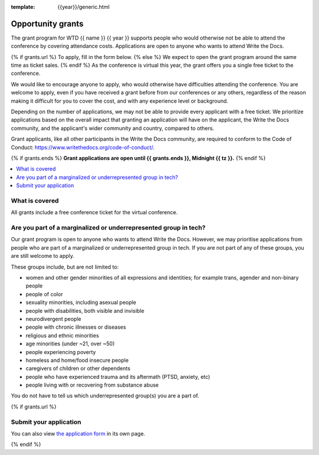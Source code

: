 :template: {{year}}/generic.html

Opportunity grants
==================

The grant program for WTD {{ name }} {{ year }} supports people who would otherwise not be able to attend the conference by covering attendance costs. Applications are open to anyone who wants to attend Write the Docs.

{% if grants.url %}
To apply, fill in the form below.
{% else %}
We expect to open the grant program around the same time as ticket sales.
{% endif %}
As the conference is virtual this year, the grant offers you a single free ticket to the conference.

We would like to encourage anyone to apply, who would otherwise have difficulties attending the conference.
You are welcome to apply, even if you have received a grant before from our conferences or any others,
regardless of the reason making it difficult for you to cover the cost, and with any experience
level or background.

Depending on the number of applications, we may not be able to provide every applicant with a free ticket. We prioritize applications based on the overall impact that granting an application will have on the applicant, the Write the Docs community, and the applicant's wider community and country, compared to others.

Grant applicants, like all other participants in the Write the Docs community, are required to conform to the Code of Conduct: https://www.writethedocs.org/code-of-conduct/.

{% if grants.ends %}
**Grant applications are open until {{ grants.ends }}, Midnight {{ tz }}.**
{% endif %}

.. contents::
    :local:
    :depth: 1
    :backlinks: none

What is covered
----------------

All grants include a free conference ticket for the virtual conference.

Are you part of a marginalized or underrepresented group in tech?
------------------------------------------------------------------

Our grant program is open to anyone who wants to attend Write the Docs.
However, we may prioritise applications from people who are part of a marginalized
or underrepresented group in tech. If you are not part of any of these groups,
you are still welcome to apply.

These groups include, but are not limited to:

* women and other gender minorities of all expressions and identities;  for example trans, agender and non-binary people
* people of color
* sexuality minorities, including asexual people
* people with disabilities, both visible and invisible
* neurodivergent people
* people with chronic illnesses or diseases
* religious and ethnic minorities
* age minorities (under ~21, over ~50)
* people experiencing poverty
* homeless and home/food insecure people
* caregivers of children or other dependents
* people who have experienced trauma and its aftermath (PTSD, anxiety, etc)
* people living with or recovering from substance abuse

You do not have to tell us which underrepresented group(s) you are a part of.

{% if grants.url %}

Submit your application
--------------------------

.. raw:: html

	<iframe src="{{ grants.url }}?embedded=true" width="760" height="850" frameborder="0" marginheight="0" marginwidth="0">Loading...</iframe>

You can also view `the application form <{{ grants.url }}>`_ in its own page.

{% endif %}
